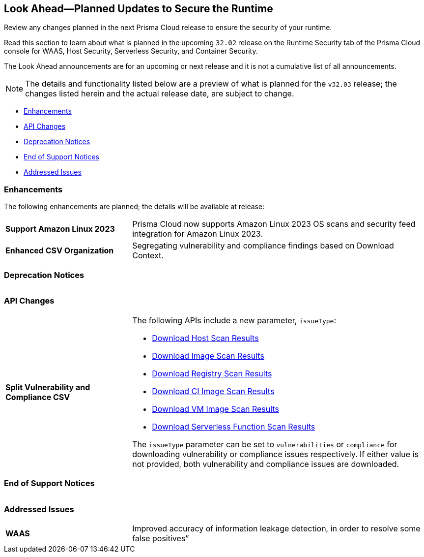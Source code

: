 == Look Ahead—Planned Updates to Secure the Runtime

Review any changes planned in the next Prisma Cloud release to ensure the security of your runtime.

Read this section to learn about what is planned in the upcoming `32.02` release on the Runtime Security tab of the Prisma Cloud console for WAAS, Host Security, Serverless Security, and Container Security.

The Look Ahead announcements are for an upcoming or next release and it is not a cumulative list of all announcements.

// Currently, there are no previews or announcements for updates.

[NOTE]
====
The details and functionality listed below are a preview of what is planned for the `v32.03` release; the changes listed herein and the actual release date, are subject to change.
====


// * <<defender-upgrade>>
* <<enhancements>>
* <<api-changes>>
* <<deprecation-notices>>
* <<eos-notices>>
* <<addressed-issues>>

[#enhancements]
=== Enhancements

The following enhancements are planned; the details will be available at release:

[cols="30%a,70%a"]
|===

//CWP-53557 and CWP-55790 (Doc ticket)
|*Support Amazon Linux 2023*
|Prisma Cloud now supports Amazon Linux 2023 OS scans and security feed integration for Amazon Linux 2023.

// CWP-55094
|*Enhanced CSV Organization*
|Segregating vulnerability and compliance findings based on Download Context.

|===


[#deprecation-notices]
=== Deprecation Notices
[cols="30%a,70%a"]
|===

|===

[#api-changes]
=== API Changes

[cols="30%a,70%a"]
|===

// CWP-55094
|*Split Vulnerability and Compliance CSV*

|The following APIs include a new parameter, `issueType`:

* https://pan.dev/compute/api/get-hosts-download/[Download Host Scan Results]
* https://pan.dev/compute/api/get-images-download/[Download Image Scan Results]
* https://pan.dev/compute/api/get-registry-download/[Download Registry Scan Results]
* https://pan.dev/compute/api/get-scans-download/[Download CI Image Scan Results]
* https://pan.dev/compute/api/get-vms-download/[Download VM Image Scan Results]
* https://pan.dev/compute/api/get-serverless-download/[Download Serverless Function Scan Results]

The `issueType` parameter can be set to `vulnerabilities` or `compliance` for downloading vulnerability or compliance issues respectively. If either value is not provided, both vulnerability and compliance issues are downloaded.
|===

[#eos-notices]
=== End of Support Notices
|===

|===


[#addressed-issues]
=== Addressed Issues
[cols="30%a,70%a"]
|===

// CWP-54770
|*WAAS*
|Improved accuracy of information leakage detection, in order to resolve some false positives”

|===
